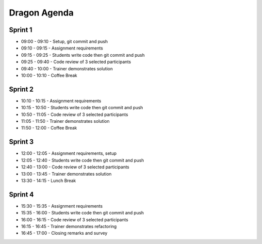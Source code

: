 Dragon Agenda
=============


Sprint 1
--------
* 09:00 - 09:10 - Setup, git commit and push
* 09:10 - 09:15 - Assignment requirements
* 09:15 - 09:25 - Students write code then git commit and push
* 09:25 - 09:40 - Code review of 3 selected participants
* 09:40 - 10:00 - Trainer demonstrates solution
* 10:00 - 10:10 - Coffee Break


Sprint 2
--------
* 10:10 - 10:15 - Assignment requirements
* 10:15 - 10:50 - Students write code then git commit and push
* 10:50 - 11:05 - Code review of 3 selected participants
* 11:05 - 11:50 - Trainer demonstrates solution
* 11:50 - 12:00 - Coffee Break


Sprint 3
--------
* 12:00 - 12:05 - Assignment requirements, setup
* 12:05 - 12:40 - Students write code then git commit and push
* 12:40 - 13:00 - Code review of 3 selected participants
* 13:00 - 13:45 - Trainer demonstrates solution
* 13:30 - 14:15 - Lunch Break


Sprint 4
--------
* 15:30 - 15:35 - Assignment requirements
* 15:35 - 16:00 - Students write code then git commit and push
* 16:00 - 16:15 - Code review of 3 selected participants
* 16:15 - 16:45 - Trainer demonstrates refactoring
* 16:45 - 17:00 - Closing remarks and survey
